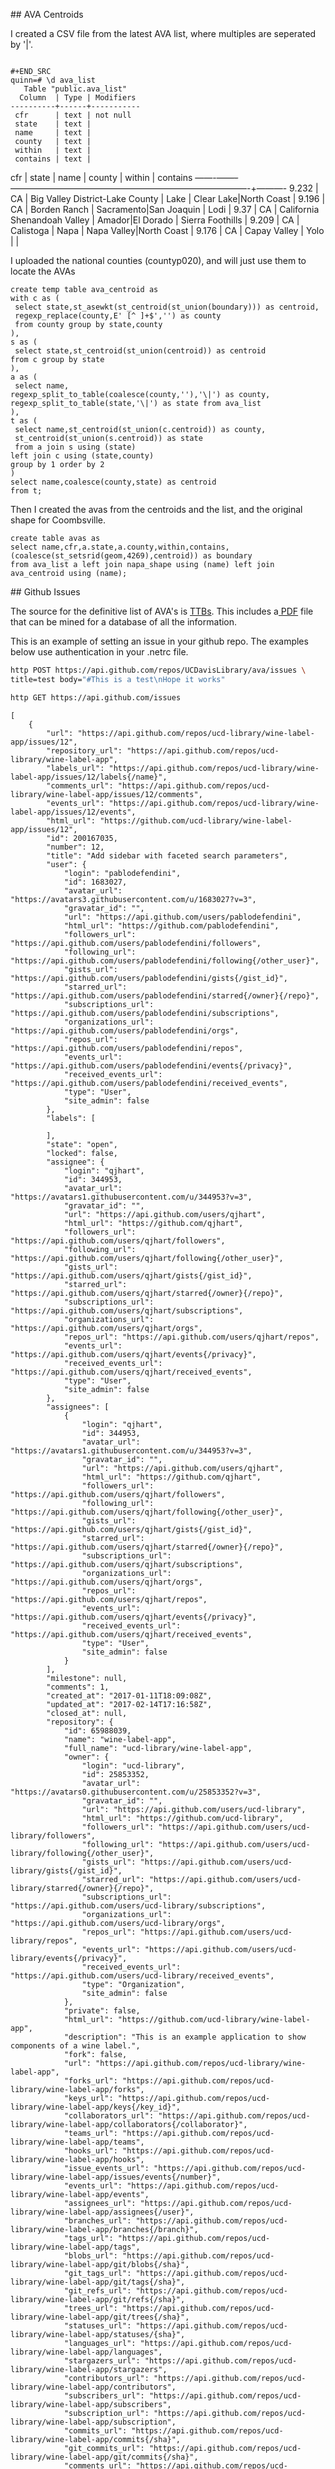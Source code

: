 # AVAs

## AVA Centroids

I created a CSV file from the latest AVA list, where multiples are seperated by
'|'.

#+BEGIN_EXAMPLE

#+END_SRC
quinn=# \d ava_list
   Table "public.ava_list"
  Column  | Type | Modifiers
----------+------+-----------
 cfr      | text | not null
 state    | text |
 name     | text |
 county   | text |
 within   | text |
 contains | text |
#+END_EXAMPLE

  cfr  | state |              name               |         county         |         within          | contains
-------+-------+---------------------------------+------------------------+-------------------------+----------
 9.232 | CA    | Big Valley District-Lake County | Lake                   | Clear Lake|North Coast  |
 9.196 | CA    | Borden Ranch                    | Sacramento|San Joaquin | Lodi                    |
 9.37  | CA    | California Shenandoah Valley    | Amador|El Dorado       | Sierra Foothills        |
 9.209 | CA    | Calistoga                       | Napa                   | Napa Valley|North Coast |
 9.176 | CA    | Capay Valley                    | Yolo                   |                         |


I uploaded the national counties (countyp020), and will just use them to locate the AVAs

#+BEGIN_EXAMPLE
create temp table ava_centroid as
with c as (
 select state,st_asewkt(st_centroid(st_union(boundary))) as centroid,
 regexp_replace(county,E' [^ ]+$','') as county
 from county group by state,county
),
s as (
 select state,st_centroid(st_union(centroid)) as centroid
from c group by state
),
a as (
 select name,
regexp_split_to_table(coalesce(county,''),'\|') as county,
regexp_split_to_table(state,'\|') as state from ava_list
),
t as (
 select name,st_centroid(st_union(c.centroid)) as county,
 st_centroid(st_union(s.centroid)) as state
 from a join s using (state)
left join c using (state,county)
group by 1 order by 2
)
select name,coalesce(county,state) as centroid
from t;
#+END_EXAMPLE

Then I created the avas from the centroids and the list, and the original shape
for Coombsville.

#+BEGIN_SRC postgres
create table avas as
select name,cfr,a.state,a.county,within,contains,
(coalesce(st_setsrid(geom,4269),centroid)) as boundary
from ava_list a left join napa_shape using (name) left join ava_centroid using (name);
#+END_SRC


## Github Issues

The source for the definitive list of AVA's is [[https://www.ttb.gov/wine/ava.shtml][TTBs]].  This includes a[[https://www.ttb.gov/appellation/us_by_ava.pdf][ PDF]] file
that can be mined for a database of all the information.

This is an example of setting an issue in your github repo.  The examples
below use authentication in your .netrc file.

#+BEGIN_SRC bash :results verbatim
http POST https://api.github.com/repos/UCDavisLibrary/ava/issues \
title=test body="#This is a test\nHope it works"
#+END_SRC


 #+BEGIN_SRC bash :results verbatim
http GET https://api.github.com/issues
 #+END_SRC

 #+RESULTS:
 #+begin_example
 [
	 {
		 "url": "https://api.github.com/repos/ucd-library/wine-label-app/issues/12",
		 "repository_url": "https://api.github.com/repos/ucd-library/wine-label-app",
		 "labels_url": "https://api.github.com/repos/ucd-library/wine-label-app/issues/12/labels{/name}",
		 "comments_url": "https://api.github.com/repos/ucd-library/wine-label-app/issues/12/comments",
		 "events_url": "https://api.github.com/repos/ucd-library/wine-label-app/issues/12/events",
		 "html_url": "https://github.com/ucd-library/wine-label-app/issues/12",
		 "id": 200167035,
		 "number": 12,
		 "title": "Add sidebar with faceted search parameters",
		 "user": {
			 "login": "pablodefendini",
			 "id": 1683027,
			 "avatar_url": "https://avatars3.githubusercontent.com/u/1683027?v=3",
			 "gravatar_id": "",
			 "url": "https://api.github.com/users/pablodefendini",
			 "html_url": "https://github.com/pablodefendini",
			 "followers_url": "https://api.github.com/users/pablodefendini/followers",
			 "following_url": "https://api.github.com/users/pablodefendini/following{/other_user}",
			 "gists_url": "https://api.github.com/users/pablodefendini/gists{/gist_id}",
			 "starred_url": "https://api.github.com/users/pablodefendini/starred{/owner}{/repo}",
			 "subscriptions_url": "https://api.github.com/users/pablodefendini/subscriptions",
			 "organizations_url": "https://api.github.com/users/pablodefendini/orgs",
			 "repos_url": "https://api.github.com/users/pablodefendini/repos",
			 "events_url": "https://api.github.com/users/pablodefendini/events{/privacy}",
			 "received_events_url": "https://api.github.com/users/pablodefendini/received_events",
			 "type": "User",
			 "site_admin": false
		 },
		 "labels": [

		 ],
		 "state": "open",
		 "locked": false,
		 "assignee": {
			 "login": "qjhart",
			 "id": 344953,
			 "avatar_url": "https://avatars1.githubusercontent.com/u/344953?v=3",
			 "gravatar_id": "",
			 "url": "https://api.github.com/users/qjhart",
			 "html_url": "https://github.com/qjhart",
			 "followers_url": "https://api.github.com/users/qjhart/followers",
			 "following_url": "https://api.github.com/users/qjhart/following{/other_user}",
			 "gists_url": "https://api.github.com/users/qjhart/gists{/gist_id}",
			 "starred_url": "https://api.github.com/users/qjhart/starred{/owner}{/repo}",
			 "subscriptions_url": "https://api.github.com/users/qjhart/subscriptions",
			 "organizations_url": "https://api.github.com/users/qjhart/orgs",
			 "repos_url": "https://api.github.com/users/qjhart/repos",
			 "events_url": "https://api.github.com/users/qjhart/events{/privacy}",
			 "received_events_url": "https://api.github.com/users/qjhart/received_events",
			 "type": "User",
			 "site_admin": false
		 },
		 "assignees": [
			 {
				 "login": "qjhart",
				 "id": 344953,
				 "avatar_url": "https://avatars1.githubusercontent.com/u/344953?v=3",
				 "gravatar_id": "",
				 "url": "https://api.github.com/users/qjhart",
				 "html_url": "https://github.com/qjhart",
				 "followers_url": "https://api.github.com/users/qjhart/followers",
				 "following_url": "https://api.github.com/users/qjhart/following{/other_user}",
				 "gists_url": "https://api.github.com/users/qjhart/gists{/gist_id}",
				 "starred_url": "https://api.github.com/users/qjhart/starred{/owner}{/repo}",
				 "subscriptions_url": "https://api.github.com/users/qjhart/subscriptions",
				 "organizations_url": "https://api.github.com/users/qjhart/orgs",
				 "repos_url": "https://api.github.com/users/qjhart/repos",
				 "events_url": "https://api.github.com/users/qjhart/events{/privacy}",
				 "received_events_url": "https://api.github.com/users/qjhart/received_events",
				 "type": "User",
				 "site_admin": false
			 }
		 ],
		 "milestone": null,
		 "comments": 1,
		 "created_at": "2017-01-11T18:09:08Z",
		 "updated_at": "2017-02-14T17:16:58Z",
		 "closed_at": null,
		 "repository": {
			 "id": 65988039,
			 "name": "wine-label-app",
			 "full_name": "ucd-library/wine-label-app",
			 "owner": {
				 "login": "ucd-library",
				 "id": 25853352,
				 "avatar_url": "https://avatars0.githubusercontent.com/u/25853352?v=3",
				 "gravatar_id": "",
				 "url": "https://api.github.com/users/ucd-library",
				 "html_url": "https://github.com/ucd-library",
				 "followers_url": "https://api.github.com/users/ucd-library/followers",
				 "following_url": "https://api.github.com/users/ucd-library/following{/other_user}",
				 "gists_url": "https://api.github.com/users/ucd-library/gists{/gist_id}",
				 "starred_url": "https://api.github.com/users/ucd-library/starred{/owner}{/repo}",
				 "subscriptions_url": "https://api.github.com/users/ucd-library/subscriptions",
				 "organizations_url": "https://api.github.com/users/ucd-library/orgs",
				 "repos_url": "https://api.github.com/users/ucd-library/repos",
				 "events_url": "https://api.github.com/users/ucd-library/events{/privacy}",
				 "received_events_url": "https://api.github.com/users/ucd-library/received_events",
				 "type": "Organization",
				 "site_admin": false
			 },
			 "private": false,
			 "html_url": "https://github.com/ucd-library/wine-label-app",
			 "description": "This is an example application to show components of a wine label.",
			 "fork": false,
			 "url": "https://api.github.com/repos/ucd-library/wine-label-app",
			 "forks_url": "https://api.github.com/repos/ucd-library/wine-label-app/forks",
			 "keys_url": "https://api.github.com/repos/ucd-library/wine-label-app/keys{/key_id}",
			 "collaborators_url": "https://api.github.com/repos/ucd-library/wine-label-app/collaborators{/collaborator}",
			 "teams_url": "https://api.github.com/repos/ucd-library/wine-label-app/teams",
			 "hooks_url": "https://api.github.com/repos/ucd-library/wine-label-app/hooks",
			 "issue_events_url": "https://api.github.com/repos/ucd-library/wine-label-app/issues/events{/number}",
			 "events_url": "https://api.github.com/repos/ucd-library/wine-label-app/events",
			 "assignees_url": "https://api.github.com/repos/ucd-library/wine-label-app/assignees{/user}",
			 "branches_url": "https://api.github.com/repos/ucd-library/wine-label-app/branches{/branch}",
			 "tags_url": "https://api.github.com/repos/ucd-library/wine-label-app/tags",
			 "blobs_url": "https://api.github.com/repos/ucd-library/wine-label-app/git/blobs{/sha}",
			 "git_tags_url": "https://api.github.com/repos/ucd-library/wine-label-app/git/tags{/sha}",
			 "git_refs_url": "https://api.github.com/repos/ucd-library/wine-label-app/git/refs{/sha}",
			 "trees_url": "https://api.github.com/repos/ucd-library/wine-label-app/git/trees{/sha}",
			 "statuses_url": "https://api.github.com/repos/ucd-library/wine-label-app/statuses/{sha}",
			 "languages_url": "https://api.github.com/repos/ucd-library/wine-label-app/languages",
			 "stargazers_url": "https://api.github.com/repos/ucd-library/wine-label-app/stargazers",
			 "contributors_url": "https://api.github.com/repos/ucd-library/wine-label-app/contributors",
			 "subscribers_url": "https://api.github.com/repos/ucd-library/wine-label-app/subscribers",
			 "subscription_url": "https://api.github.com/repos/ucd-library/wine-label-app/subscription",
			 "commits_url": "https://api.github.com/repos/ucd-library/wine-label-app/commits{/sha}",
			 "git_commits_url": "https://api.github.com/repos/ucd-library/wine-label-app/git/commits{/sha}",
			 "comments_url": "https://api.github.com/repos/ucd-library/wine-label-app/comments{/number}",
			 "issue_comment_url": "https://api.github.com/repos/ucd-library/wine-label-app/issues/comments{/number}",
			 "contents_url": "https://api.github.com/repos/ucd-library/wine-label-app/contents/{+path}",
			 "compare_url": "https://api.github.com/repos/ucd-library/wine-label-app/compare/{base}...{head}",
			 "merges_url": "https://api.github.com/repos/ucd-library/wine-label-app/merges",
			 "archive_url": "https://api.github.com/repos/ucd-library/wine-label-app/{archive_format}{/ref}",
			 "downloads_url": "https://api.github.com/repos/ucd-library/wine-label-app/downloads",
			 "issues_url": "https://api.github.com/repos/ucd-library/wine-label-app/issues{/number}",
			 "pulls_url": "https://api.github.com/repos/ucd-library/wine-label-app/pulls{/number}",
			 "milestones_url": "https://api.github.com/repos/ucd-library/wine-label-app/milestones{/number}",
			 "notifications_url": "https://api.github.com/repos/ucd-library/wine-label-app/notifications{?since,all,participating}",
			 "labels_url": "https://api.github.com/repos/ucd-library/wine-label-app/labels{/name}",
			 "releases_url": "https://api.github.com/repos/ucd-library/wine-label-app/releases{/id}",
			 "deployments_url": "https://api.github.com/repos/ucd-library/wine-label-app/deployments",
			 "created_at": "2016-08-18T10:22:46Z",
			 "updated_at": "2017-02-23T01:02:31Z",
			 "pushed_at": "2017-02-22T02:59:58Z",
			 "git_url": "git://github.com/ucd-library/wine-label-app.git",
			 "ssh_url": "git@github.com:ucd-library/wine-label-app.git",
			 "clone_url": "https://github.com/ucd-library/wine-label-app.git",
			 "svn_url": "https://github.com/ucd-library/wine-label-app",
			 "homepage": null,
			 "size": 11844,
			 "stargazers_count": 0,
			 "watchers_count": 0,
			 "language": "HTML",
			 "has_issues": true,
			 "has_downloads": true,
			 "has_wiki": true,
			 "has_pages": true,
			 "forks_count": 0,
			 "mirror_url": null,
			 "open_issues_count": 5,
			 "forks": 0,
			 "open_issues": 5,
			 "watchers": 0,
			 "default_branch": "master"
		 },
		 "body": "Add the appropriate fields for the faceted search parameters detailed in the  [price browser prototype](https://invis.io/T89R5Y4CV#/211430469_Inital):\r\n- [ ] Region Picker\r\n- [ ] Type picker\r\n- [ ] Vintage slider\r\n- [ ] Year sold slider\r\n- [ ] Size picker"
	 },
	 {
		 "url": "https://api.github.com/repos/UCDavisLibrary/wine-price-api/issues/3",
		 "repository_url": "https://api.github.com/repos/UCDavisLibrary/wine-price-api",
		 "labels_url": "https://api.github.com/repos/UCDavisLibrary/wine-price-api/issues/3/labels{/name}",
		 "comments_url": "https://api.github.com/repos/UCDavisLibrary/wine-price-api/issues/3/comments",
		 "events_url": "https://api.github.com/repos/UCDavisLibrary/wine-price-api/issues/3/events",
		 "html_url": "https://github.com/UCDavisLibrary/wine-price-api/issues/3",
		 "id": 196477457,
		 "number": 3,
		 "title": "Develop a crowd-source workflow",
		 "user": {
			 "login": "qjhart",
			 "id": 344953,
			 "avatar_url": "https://avatars1.githubusercontent.com/u/344953?v=3",
			 "gravatar_id": "",
			 "url": "https://api.github.com/users/qjhart",
			 "html_url": "https://github.com/qjhart",
			 "followers_url": "https://api.github.com/users/qjhart/followers",
			 "following_url": "https://api.github.com/users/qjhart/following{/other_user}",
			 "gists_url": "https://api.github.com/users/qjhart/gists{/gist_id}",
			 "starred_url": "https://api.github.com/users/qjhart/starred{/owner}{/repo}",
			 "subscriptions_url": "https://api.github.com/users/qjhart/subscriptions",
			 "organizations_url": "https://api.github.com/users/qjhart/orgs",
			 "repos_url": "https://api.github.com/users/qjhart/repos",
			 "events_url": "https://api.github.com/users/qjhart/events{/privacy}",
			 "received_events_url": "https://api.github.com/users/qjhart/received_events",
			 "type": "User",
			 "site_admin": false
		 },
		 "labels": [

		 ],
		 "state": "open",
		 "locked": false,
		 "assignee": {
			 "login": "qjhart",
			 "id": 344953,
			 "avatar_url": "https://avatars1.githubusercontent.com/u/344953?v=3",
			 "gravatar_id": "",
			 "url": "https://api.github.com/users/qjhart",
			 "html_url": "https://github.com/qjhart",
			 "followers_url": "https://api.github.com/users/qjhart/followers",
			 "following_url": "https://api.github.com/users/qjhart/following{/other_user}",
			 "gists_url": "https://api.github.com/users/qjhart/gists{/gist_id}",
			 "starred_url": "https://api.github.com/users/qjhart/starred{/owner}{/repo}",
			 "subscriptions_url": "https://api.github.com/users/qjhart/subscriptions",
			 "organizations_url": "https://api.github.com/users/qjhart/orgs",
			 "repos_url": "https://api.github.com/users/qjhart/repos",
			 "events_url": "https://api.github.com/users/qjhart/events{/privacy}",
			 "received_events_url": "https://api.github.com/users/qjhart/received_events",
			 "type": "User",
			 "site_admin": false
		 },
		 "assignees": [
			 {
				 "login": "qjhart",
				 "id": 344953,
				 "avatar_url": "https://avatars1.githubusercontent.com/u/344953?v=3",
				 "gravatar_id": "",
				 "url": "https://api.github.com/users/qjhart",
				 "html_url": "https://github.com/qjhart",
				 "followers_url": "https://api.github.com/users/qjhart/followers",
				 "following_url": "https://api.github.com/users/qjhart/following{/other_user}",
				 "gists_url": "https://api.github.com/users/qjhart/gists{/gist_id}",
				 "starred_url": "https://api.github.com/users/qjhart/starred{/owner}{/repo}",
				 "subscriptions_url": "https://api.github.com/users/qjhart/subscriptions",
				 "organizations_url": "https://api.github.com/users/qjhart/orgs",
				 "repos_url": "https://api.github.com/users/qjhart/repos",
				 "events_url": "https://api.github.com/users/qjhart/events{/privacy}",
				 "received_events_url": "https://api.github.com/users/qjhart/received_events",
				 "type": "User",
				 "site_admin": false
			 }
		 ],
		 "milestone": null,
		 "comments": 0,
		 "created_at": "2016-12-19T17:43:38Z",
		 "updated_at": "2016-12-19T20:14:32Z",
		 "closed_at": null,
		 "repository": {
			 "id": 76695011,
			 "name": "wine-price-api",
			 "full_name": "UCDavisLibrary/wine-price-api",
			 "owner": {
				 "login": "UCDavisLibrary",
				 "id": 16706829,
				 "avatar_url": "https://avatars0.githubusercontent.com/u/16706829?v=3",
				 "gravatar_id": "",
				 "url": "https://api.github.com/users/UCDavisLibrary",
				 "html_url": "https://github.com/UCDavisLibrary",
				 "followers_url": "https://api.github.com/users/UCDavisLibrary/followers",
				 "following_url": "https://api.github.com/users/UCDavisLibrary/following{/other_user}",
				 "gists_url": "https://api.github.com/users/UCDavisLibrary/gists{/gist_id}",
				 "starred_url": "https://api.github.com/users/UCDavisLibrary/starred{/owner}{/repo}",
				 "subscriptions_url": "https://api.github.com/users/UCDavisLibrary/subscriptions",
				 "organizations_url": "https://api.github.com/users/UCDavisLibrary/orgs",
				 "repos_url": "https://api.github.com/users/UCDavisLibrary/repos",
				 "events_url": "https://api.github.com/users/UCDavisLibrary/events{/privacy}",
				 "received_events_url": "https://api.github.com/users/UCDavisLibrary/received_events",
				 "type": "Organization",
				 "site_admin": false
			 },
			 "private": false,
			 "html_url": "https://github.com/UCDavisLibrary/wine-price-api",
			 "description": "First pass at a wine price data api",
			 "fork": false,
			 "url": "https://api.github.com/repos/UCDavisLibrary/wine-price-api",
			 "forks_url": "https://api.github.com/repos/UCDavisLibrary/wine-price-api/forks",
			 "keys_url": "https://api.github.com/repos/UCDavisLibrary/wine-price-api/keys{/key_id}",
			 "collaborators_url": "https://api.github.com/repos/UCDavisLibrary/wine-price-api/collaborators{/collaborator}",
			 "teams_url": "https://api.github.com/repos/UCDavisLibrary/wine-price-api/teams",
			 "hooks_url": "https://api.github.com/repos/UCDavisLibrary/wine-price-api/hooks",
			 "issue_events_url": "https://api.github.com/repos/UCDavisLibrary/wine-price-api/issues/events{/number}",
			 "events_url": "https://api.github.com/repos/UCDavisLibrary/wine-price-api/events",
			 "assignees_url": "https://api.github.com/repos/UCDavisLibrary/wine-price-api/assignees{/user}",
			 "branches_url": "https://api.github.com/repos/UCDavisLibrary/wine-price-api/branches{/branch}",
			 "tags_url": "https://api.github.com/repos/UCDavisLibrary/wine-price-api/tags",
			 "blobs_url": "https://api.github.com/repos/UCDavisLibrary/wine-price-api/git/blobs{/sha}",
			 "git_tags_url": "https://api.github.com/repos/UCDavisLibrary/wine-price-api/git/tags{/sha}",
			 "git_refs_url": "https://api.github.com/repos/UCDavisLibrary/wine-price-api/git/refs{/sha}",
			 "trees_url": "https://api.github.com/repos/UCDavisLibrary/wine-price-api/git/trees{/sha}",
			 "statuses_url": "https://api.github.com/repos/UCDavisLibrary/wine-price-api/statuses/{sha}",
			 "languages_url": "https://api.github.com/repos/UCDavisLibrary/wine-price-api/languages",
			 "stargazers_url": "https://api.github.com/repos/UCDavisLibrary/wine-price-api/stargazers",
			 "contributors_url": "https://api.github.com/repos/UCDavisLibrary/wine-price-api/contributors",
			 "subscribers_url": "https://api.github.com/repos/UCDavisLibrary/wine-price-api/subscribers",
			 "subscription_url": "https://api.github.com/repos/UCDavisLibrary/wine-price-api/subscription",
			 "commits_url": "https://api.github.com/repos/UCDavisLibrary/wine-price-api/commits{/sha}",
			 "git_commits_url": "https://api.github.com/repos/UCDavisLibrary/wine-price-api/git/commits{/sha}",
			 "comments_url": "https://api.github.com/repos/UCDavisLibrary/wine-price-api/comments{/number}",
			 "issue_comment_url": "https://api.github.com/repos/UCDavisLibrary/wine-price-api/issues/comments{/number}",
			 "contents_url": "https://api.github.com/repos/UCDavisLibrary/wine-price-api/contents/{+path}",
			 "compare_url": "https://api.github.com/repos/UCDavisLibrary/wine-price-api/compare/{base}...{head}",
			 "merges_url": "https://api.github.com/repos/UCDavisLibrary/wine-price-api/merges",
			 "archive_url": "https://api.github.com/repos/UCDavisLibrary/wine-price-api/{archive_format}{/ref}",
			 "downloads_url": "https://api.github.com/repos/UCDavisLibrary/wine-price-api/downloads",
			 "issues_url": "https://api.github.com/repos/UCDavisLibrary/wine-price-api/issues{/number}",
			 "pulls_url": "https://api.github.com/repos/UCDavisLibrary/wine-price-api/pulls{/number}",
			 "milestones_url": "https://api.github.com/repos/UCDavisLibrary/wine-price-api/milestones{/number}",
			 "notifications_url": "https://api.github.com/repos/UCDavisLibrary/wine-price-api/notifications{?since,all,participating}",
			 "labels_url": "https://api.github.com/repos/UCDavisLibrary/wine-price-api/labels{/name}",
			 "releases_url": "https://api.github.com/repos/UCDavisLibrary/wine-price-api/releases{/id}",
			 "deployments_url": "https://api.github.com/repos/UCDavisLibrary/wine-price-api/deployments",
			 "created_at": "2016-12-17T00:32:34Z",
			 "updated_at": "2017-02-28T18:31:01Z",
			 "pushed_at": "2017-03-17T17:56:54Z",
			 "git_url": "git://github.com/UCDavisLibrary/wine-price-api.git",
			 "ssh_url": "git@github.com:UCDavisLibrary/wine-price-api.git",
			 "clone_url": "https://github.com/UCDavisLibrary/wine-price-api.git",
			 "svn_url": "https://github.com/UCDavisLibrary/wine-price-api",
			 "homepage": null,
			 "size": 41514,
			 "stargazers_count": 0,
			 "watchers_count": 0,
			 "language": "JavaScript",
			 "has_issues": true,
			 "has_downloads": true,
			 "has_wiki": true,
			 "has_pages": false,
			 "forks_count": 0,
			 "mirror_url": null,
			 "open_issues_count": 6,
			 "forks": 0,
			 "open_issues": 6,
			 "watchers": 0,
			 "default_branch": "master"
		 },
		 "body": "Implement a crowd sourced workflow is a simple method, that eliminates as much as possible, multiple items being marked up, that allows curation to happen to the most important items, and to allow curated items to leave the system \r\n\r\n# Typical Workflow\r\n\r\nThe typical workflow is that a user will choose to add wine prices.  They will be given a page with potential wine prices located.  They will click on the image, and add in a single wine price entry.  They will add as many as they like.  If they feel like they've completed the pages, they can say that page is completed.  They can move to new pages, but not to pages that are verified as complete, or pages they've identified as complete.\r\n\r\nDuring their editing, they will also see other price items on the page.  These items will either be verified as good, or be still awaiting verification.  If the user was not the one that created the item, they will can verify items as good or not.  If they are not good, the user has the opportunity to edit the existing entry.\r\n\r\nIf a page is marked as completed, they have the opportunity to verify the page is complete as well.\r\n\r\n## Wine Price Items\r\n\r\nA page will have multiple wine prices items.  User's can add and verify wine prices.\r\n\r\n### Add\r\n\r\nUsers will click on a single  location within an image source.  From this location, they will be able to add in all the information for that single wine price in a simple table.  The wine price information matches the information found in #2.  \r\n\r\n### Delete\r\n\r\nUsers will only be able to delete a wine price if they created it, and it hasn't been accepted by another user.  Administrative users can delete any wine-price-item. \r\n\r\n### Verify\r\n\r\nIf an item has been added by a different user, this user may verify that the mark is correct, or incorrect.  If the mark is incorrect, the user can update the entry for that particular item.  \r\n\r\n## Page Actions\r\n\r\nEach source  will be divided into a number of pages.  These correspond to individual images, and not necessarily physical pages, but usually.  User's can identify pages as being complete, and they can verify pages as being complete or not.\r\n\r\n### Mark as Complete\r\n\r\nAny user can mark a page as completed.  Once a page is marked as completed, it is no longer shown to that user.  Other users will see that page until it has been verified as completed.  \r\n\r\n### Verify as (Un) Complete\r\n\r\nAny (authenticated) user can comment on a page's completion status, as long as they didn't identify the page as completed originally.  \r\n\r\nIF ((two) other users verify the page as complete, it will be marked as complete, and not shown to anyone but administrators\r\n\r\nAn Admin can mark any page as (un)completed and it will immediately assume that role.\r\n\r\n# Authentication\r\n\r\nIn the above scenarios we have identified \"users\", however, the application does not require that users are logged in to participate.  We have the following types of users:\r\n\r\n* Unauthenticated users - When a user first access the site, they will be assigned a persistent access token. This token will be used track the additions, and verification steps that they used, and allow for above authorizations; (like deleting existing entries, etc.)\r\n\r\n* Users will also have the opportunity to log into the application.  When they do their user id will be associated with the\r\n\r\n* Logged in users will be able to also get elevated rights.  Originally, we will only have administrative rights, but this may be modified to allow users to build elevated rights based on trust they've gained from previous interactions.\r\n\r\n\r\n\r\n\r\n"
	 },
	 {
		 "url": "https://api.github.com/repos/CSTARS/cimis-mobile/issues/12",
		 "repository_url": "https://api.github.com/repos/CSTARS/cimis-mobile",
		 "labels_url": "https://api.github.com/repos/CSTARS/cimis-mobile/issues/12/labels{/name}",
		 "comments_url": "https://api.github.com/repos/CSTARS/cimis-mobile/issues/12/comments",
		 "events_url": "https://api.github.com/repos/CSTARS/cimis-mobile/issues/12/events",
		 "html_url": "https://github.com/CSTARS/cimis-mobile/issues/12",
		 "id": 194729752,
		 "number": 12,
		 "title": "Add station data to Ring Buffer",
		 "user": {
			 "login": "jrmerz",
			 "id": 1852393,
			 "avatar_url": "https://avatars3.githubusercontent.com/u/1852393?v=3",
			 "gravatar_id": "",
			 "url": "https://api.github.com/users/jrmerz",
			 "html_url": "https://github.com/jrmerz",
			 "followers_url": "https://api.github.com/users/jrmerz/followers",
			 "following_url": "https://api.github.com/users/jrmerz/following{/other_user}",
			 "gists_url": "https://api.github.com/users/jrmerz/gists{/gist_id}",
			 "starred_url": "https://api.github.com/users/jrmerz/starred{/owner}{/repo}",
			 "subscriptions_url": "https://api.github.com/users/jrmerz/subscriptions",
			 "organizations_url": "https://api.github.com/users/jrmerz/orgs",
			 "repos_url": "https://api.github.com/users/jrmerz/repos",
			 "events_url": "https://api.github.com/users/jrmerz/events{/privacy}",
			 "received_events_url": "https://api.github.com/users/jrmerz/received_events",
			 "type": "User",
			 "site_admin": false
		 },
		 "labels": [
			 {
				 "id": 121357334,
				 "url": "https://api.github.com/repos/CSTARS/cimis-mobile/labels/enhancement",
				 "name": "enhancement",
				 "color": "84b6eb",
				 "default": true
			 }
		 ],
		 "state": "open",
		 "locked": false,
		 "assignee": {
			 "login": "qjhart",
			 "id": 344953,
			 "avatar_url": "https://avatars1.githubusercontent.com/u/344953?v=3",
			 "gravatar_id": "",
			 "url": "https://api.github.com/users/qjhart",
			 "html_url": "https://github.com/qjhart",
			 "followers_url": "https://api.github.com/users/qjhart/followers",
			 "following_url": "https://api.github.com/users/qjhart/following{/other_user}",
			 "gists_url": "https://api.github.com/users/qjhart/gists{/gist_id}",
			 "starred_url": "https://api.github.com/users/qjhart/starred{/owner}{/repo}",
			 "subscriptions_url": "https://api.github.com/users/qjhart/subscriptions",
			 "organizations_url": "https://api.github.com/users/qjhart/orgs",
			 "repos_url": "https://api.github.com/users/qjhart/repos",
			 "events_url": "https://api.github.com/users/qjhart/events{/privacy}",
			 "received_events_url": "https://api.github.com/users/qjhart/received_events",
			 "type": "User",
			 "site_admin": false
		 },
		 "assignees": [
			 {
				 "login": "qjhart",
				 "id": 344953,
				 "avatar_url": "https://avatars1.githubusercontent.com/u/344953?v=3",
				 "gravatar_id": "",
				 "url": "https://api.github.com/users/qjhart",
				 "html_url": "https://github.com/qjhart",
				 "followers_url": "https://api.github.com/users/qjhart/followers",
				 "following_url": "https://api.github.com/users/qjhart/following{/other_user}",
				 "gists_url": "https://api.github.com/users/qjhart/gists{/gist_id}",
				 "starred_url": "https://api.github.com/users/qjhart/starred{/owner}{/repo}",
				 "subscriptions_url": "https://api.github.com/users/qjhart/subscriptions",
				 "organizations_url": "https://api.github.com/users/qjhart/orgs",
				 "repos_url": "https://api.github.com/users/qjhart/repos",
				 "events_url": "https://api.github.com/users/qjhart/events{/privacy}",
				 "received_events_url": "https://api.github.com/users/qjhart/received_events",
				 "type": "User",
				 "site_admin": false
			 },
			 {
				 "login": "jrmerz",
				 "id": 1852393,
				 "avatar_url": "https://avatars3.githubusercontent.com/u/1852393?v=3",
				 "gravatar_id": "",
				 "url": "https://api.github.com/users/jrmerz",
				 "html_url": "https://github.com/jrmerz",
				 "followers_url": "https://api.github.com/users/jrmerz/followers",
				 "following_url": "https://api.github.com/users/jrmerz/following{/other_user}",
				 "gists_url": "https://api.github.com/users/jrmerz/gists{/gist_id}",
				 "starred_url": "https://api.github.com/users/jrmerz/starred{/owner}{/repo}",
				 "subscriptions_url": "https://api.github.com/users/jrmerz/subscriptions",
				 "organizations_url": "https://api.github.com/users/jrmerz/orgs",
				 "repos_url": "https://api.github.com/users/jrmerz/repos",
				 "events_url": "https://api.github.com/users/jrmerz/events{/privacy}",
				 "received_events_url": "https://api.github.com/users/jrmerz/received_events",
				 "type": "User",
				 "site_admin": false
			 }
		 ],
		 "milestone": null,
		 "comments": 1,
		 "created_at": "2016-12-10T00:31:33Z",
		 "updated_at": "2017-01-20T22:01:24Z",
		 "closed_at": null,
		 "repository": {
			 "id": 22883362,
			 "name": "cimis-mobile",
			 "full_name": "CSTARS/cimis-mobile",
			 "owner": {
				 "login": "CSTARS",
				 "id": 3672045,
				 "avatar_url": "https://avatars0.githubusercontent.com/u/3672045?v=3",
				 "gravatar_id": "",
				 "url": "https://api.github.com/users/CSTARS",
				 "html_url": "https://github.com/CSTARS",
				 "followers_url": "https://api.github.com/users/CSTARS/followers",
				 "following_url": "https://api.github.com/users/CSTARS/following{/other_user}",
				 "gists_url": "https://api.github.com/users/CSTARS/gists{/gist_id}",
				 "starred_url": "https://api.github.com/users/CSTARS/starred{/owner}{/repo}",
				 "subscriptions_url": "https://api.github.com/users/CSTARS/subscriptions",
				 "organizations_url": "https://api.github.com/users/CSTARS/orgs",
				 "repos_url": "https://api.github.com/users/CSTARS/repos",
				 "events_url": "https://api.github.com/users/CSTARS/events{/privacy}",
				 "received_events_url": "https://api.github.com/users/CSTARS/received_events",
				 "type": "Organization",
				 "site_admin": false
			 },
			 "private": false,
			 "html_url": "https://github.com/CSTARS/cimis-mobile",
			 "description": "DWR Sample Mobile App",
			 "fork": false,
			 "url": "https://api.github.com/repos/CSTARS/cimis-mobile",
			 "forks_url": "https://api.github.com/repos/CSTARS/cimis-mobile/forks",
			 "keys_url": "https://api.github.com/repos/CSTARS/cimis-mobile/keys{/key_id}",
			 "collaborators_url": "https://api.github.com/repos/CSTARS/cimis-mobile/collaborators{/collaborator}",
			 "teams_url": "https://api.github.com/repos/CSTARS/cimis-mobile/teams",
			 "hooks_url": "https://api.github.com/repos/CSTARS/cimis-mobile/hooks",
			 "issue_events_url": "https://api.github.com/repos/CSTARS/cimis-mobile/issues/events{/number}",
			 "events_url": "https://api.github.com/repos/CSTARS/cimis-mobile/events",
			 "assignees_url": "https://api.github.com/repos/CSTARS/cimis-mobile/assignees{/user}",
			 "branches_url": "https://api.github.com/repos/CSTARS/cimis-mobile/branches{/branch}",
			 "tags_url": "https://api.github.com/repos/CSTARS/cimis-mobile/tags",
			 "blobs_url": "https://api.github.com/repos/CSTARS/cimis-mobile/git/blobs{/sha}",
			 "git_tags_url": "https://api.github.com/repos/CSTARS/cimis-mobile/git/tags{/sha}",
			 "git_refs_url": "https://api.github.com/repos/CSTARS/cimis-mobile/git/refs{/sha}",
			 "trees_url": "https://api.github.com/repos/CSTARS/cimis-mobile/git/trees{/sha}",
			 "statuses_url": "https://api.github.com/repos/CSTARS/cimis-mobile/statuses/{sha}",
			 "languages_url": "https://api.github.com/repos/CSTARS/cimis-mobile/languages",
			 "stargazers_url": "https://api.github.com/repos/CSTARS/cimis-mobile/stargazers",
			 "contributors_url": "https://api.github.com/repos/CSTARS/cimis-mobile/contributors",
			 "subscribers_url": "https://api.github.com/repos/CSTARS/cimis-mobile/subscribers",
			 "subscription_url": "https://api.github.com/repos/CSTARS/cimis-mobile/subscription",
			 "commits_url": "https://api.github.com/repos/CSTARS/cimis-mobile/commits{/sha}",
			 "git_commits_url": "https://api.github.com/repos/CSTARS/cimis-mobile/git/commits{/sha}",
			 "comments_url": "https://api.github.com/repos/CSTARS/cimis-mobile/comments{/number}",
			 "issue_comment_url": "https://api.github.com/repos/CSTARS/cimis-mobile/issues/comments{/number}",
			 "contents_url": "https://api.github.com/repos/CSTARS/cimis-mobile/contents/{+path}",
			 "compare_url": "https://api.github.com/repos/CSTARS/cimis-mobile/compare/{base}...{head}",
			 "merges_url": "https://api.github.com/repos/CSTARS/cimis-mobile/merges",
			 "archive_url": "https://api.github.com/repos/CSTARS/cimis-mobile/{archive_format}{/ref}",
			 "downloads_url": "https://api.github.com/repos/CSTARS/cimis-mobile/downloads",
			 "issues_url": "https://api.github.com/repos/CSTARS/cimis-mobile/issues{/number}",
			 "pulls_url": "https://api.github.com/repos/CSTARS/cimis-mobile/pulls{/number}",
			 "milestones_url": "https://api.github.com/repos/CSTARS/cimis-mobile/milestones{/number}",
			 "notifications_url": "https://api.github.com/repos/CSTARS/cimis-mobile/notifications{?since,all,participating}",
			 "labels_url": "https://api.github.com/repos/CSTARS/cimis-mobile/labels{/name}",
			 "releases_url": "https://api.github.com/repos/CSTARS/cimis-mobile/releases{/id}",
			 "deployments_url": "https://api.github.com/repos/CSTARS/cimis-mobile/deployments",
			 "created_at": "2014-08-12T15:54:51Z",
			 "updated_at": "2016-11-07T21:26:02Z",
			 "pushed_at": "2017-02-09T23:23:46Z",
			 "git_url": "git://github.com/CSTARS/cimis-mobile.git",
			 "ssh_url": "git@github.com:CSTARS/cimis-mobile.git",
			 "clone_url": "https://github.com/CSTARS/cimis-mobile.git",
			 "svn_url": "https://github.com/CSTARS/cimis-mobile",
			 "homepage": null,
			 "size": 9992,
			 "stargazers_count": 0,
			 "watchers_count": 0,
			 "language": "JavaScript",
			 "has_issues": true,
			 "has_downloads": true,
			 "has_wiki": true,
			 "has_pages": false,
			 "forks_count": 0,
			 "mirror_url": null,
			 "open_issues_count": 5,
			 "forks": 0,
			 "open_issues": 5,
			 "watchers": 0,
			 "default_branch": "master"
		 },
		 "body": "The CIMIS data has been updated to include more information in the station.csv data.  In particular, for example; http://cimis.casil.ucdavis.edu/cimis/2016/12/07/station.csv includes all data required by the ring buffer.   The cron job for the ring buffer needs to download the csv files, and add a new set of values.  Let's say ST006 for Davis (st_number 6)  The data them selves have the GIS location if we  don't want to store seperately.  but we can do that too.\r\n"
	 },
	 {
		 "url": "https://api.github.com/repos/ssj-delta-cu/EarthEngine/issues/1",
		 "repository_url": "https://api.github.com/repos/ssj-delta-cu/EarthEngine",
		 "labels_url": "https://api.github.com/repos/ssj-delta-cu/EarthEngine/issues/1/labels{/name}",
		 "comments_url": "https://api.github.com/repos/ssj-delta-cu/EarthEngine/issues/1/comments",
		 "events_url": "https://api.github.com/repos/ssj-delta-cu/EarthEngine/issues/1/events",
		 "html_url": "https://github.com/ssj-delta-cu/EarthEngine/issues/1",
		 "id": 181531169,
		 "number": 1,
		 "title": "Transfer of assets to shared EarthEngine account",
		 "user": {
			 "login": "andybell",
			 "id": 7776675,
			 "avatar_url": "https://avatars2.githubusercontent.com/u/7776675?v=3",
			 "gravatar_id": "",
			 "url": "https://api.github.com/users/andybell",
			 "html_url": "https://github.com/andybell",
			 "followers_url": "https://api.github.com/users/andybell/followers",
			 "following_url": "https://api.github.com/users/andybell/following{/other_user}",
			 "gists_url": "https://api.github.com/users/andybell/gists{/gist_id}",
			 "starred_url": "https://api.github.com/users/andybell/starred{/owner}{/repo}",
			 "subscriptions_url": "https://api.github.com/users/andybell/subscriptions",
			 "organizations_url": "https://api.github.com/users/andybell/orgs",
			 "repos_url": "https://api.github.com/users/andybell/repos",
			 "events_url": "https://api.github.com/users/andybell/events{/privacy}",
			 "received_events_url": "https://api.github.com/users/andybell/received_events",
			 "type": "User",
			 "site_admin": false
		 },
		 "labels": [
			 {
				 "id": 456517791,
				 "url": "https://api.github.com/repos/ssj-delta-cu/EarthEngine/labels/enhancement",
				 "name": "enhancement",
				 "color": "84b6eb",
				 "default": true
			 }
		 ],
		 "state": "open",
		 "locked": false,
		 "assignee": {
			 "login": "qjhart",
			 "id": 344953,
			 "avatar_url": "https://avatars1.githubusercontent.com/u/344953?v=3",
			 "gravatar_id": "",
			 "url": "https://api.github.com/users/qjhart",
			 "html_url": "https://github.com/qjhart",
			 "followers_url": "https://api.github.com/users/qjhart/followers",
			 "following_url": "https://api.github.com/users/qjhart/following{/other_user}",
			 "gists_url": "https://api.github.com/users/qjhart/gists{/gist_id}",
			 "starred_url": "https://api.github.com/users/qjhart/starred{/owner}{/repo}",
			 "subscriptions_url": "https://api.github.com/users/qjhart/subscriptions",
			 "organizations_url": "https://api.github.com/users/qjhart/orgs",
			 "repos_url": "https://api.github.com/users/qjhart/repos",
			 "events_url": "https://api.github.com/users/qjhart/events{/privacy}",
			 "received_events_url": "https://api.github.com/users/qjhart/received_events",
			 "type": "User",
			 "site_admin": false
		 },
		 "assignees": [
			 {
				 "login": "qjhart",
				 "id": 344953,
				 "avatar_url": "https://avatars1.githubusercontent.com/u/344953?v=3",
				 "gravatar_id": "",
				 "url": "https://api.github.com/users/qjhart",
				 "html_url": "https://github.com/qjhart",
				 "followers_url": "https://api.github.com/users/qjhart/followers",
				 "following_url": "https://api.github.com/users/qjhart/following{/other_user}",
				 "gists_url": "https://api.github.com/users/qjhart/gists{/gist_id}",
				 "starred_url": "https://api.github.com/users/qjhart/starred{/owner}{/repo}",
				 "subscriptions_url": "https://api.github.com/users/qjhart/subscriptions",
				 "organizations_url": "https://api.github.com/users/qjhart/orgs",
				 "repos_url": "https://api.github.com/users/qjhart/repos",
				 "events_url": "https://api.github.com/users/qjhart/events{/privacy}",
				 "received_events_url": "https://api.github.com/users/qjhart/received_events",
				 "type": "User",
				 "site_admin": false
			 }
		 ],
		 "milestone": null,
		 "comments": 7,
		 "created_at": "2016-10-06T21:31:30Z",
		 "updated_at": "2016-10-24T20:28:55Z",
		 "closed_at": null,
		 "repository": {
			 "id": 70194441,
			 "name": "EarthEngine",
			 "full_name": "ssj-delta-cu/EarthEngine",
			 "owner": {
				 "login": "ssj-delta-cu",
				 "id": 14620596,
				 "avatar_url": "https://avatars0.githubusercontent.com/u/14620596?v=3",
				 "gravatar_id": "",
				 "url": "https://api.github.com/users/ssj-delta-cu",
				 "html_url": "https://github.com/ssj-delta-cu",
				 "followers_url": "https://api.github.com/users/ssj-delta-cu/followers",
				 "following_url": "https://api.github.com/users/ssj-delta-cu/following{/other_user}",
				 "gists_url": "https://api.github.com/users/ssj-delta-cu/gists{/gist_id}",
				 "starred_url": "https://api.github.com/users/ssj-delta-cu/starred{/owner}{/repo}",
				 "subscriptions_url": "https://api.github.com/users/ssj-delta-cu/subscriptions",
				 "organizations_url": "https://api.github.com/users/ssj-delta-cu/orgs",
				 "repos_url": "https://api.github.com/users/ssj-delta-cu/repos",
				 "events_url": "https://api.github.com/users/ssj-delta-cu/events{/privacy}",
				 "received_events_url": "https://api.github.com/users/ssj-delta-cu/received_events",
				 "type": "Organization",
				 "site_admin": false
			 },
			 "private": true,
			 "html_url": "https://github.com/ssj-delta-cu/EarthEngine",
			 "description": "Scripts from Earth Engine https://earthengine.googlesource.com/ssj-delta-cu",
			 "fork": false,
			 "url": "https://api.github.com/repos/ssj-delta-cu/EarthEngine",
			 "forks_url": "https://api.github.com/repos/ssj-delta-cu/EarthEngine/forks",
			 "keys_url": "https://api.github.com/repos/ssj-delta-cu/EarthEngine/keys{/key_id}",
			 "collaborators_url": "https://api.github.com/repos/ssj-delta-cu/EarthEngine/collaborators{/collaborator}",
			 "teams_url": "https://api.github.com/repos/ssj-delta-cu/EarthEngine/teams",
			 "hooks_url": "https://api.github.com/repos/ssj-delta-cu/EarthEngine/hooks",
			 "issue_events_url": "https://api.github.com/repos/ssj-delta-cu/EarthEngine/issues/events{/number}",
			 "events_url": "https://api.github.com/repos/ssj-delta-cu/EarthEngine/events",
			 "assignees_url": "https://api.github.com/repos/ssj-delta-cu/EarthEngine/assignees{/user}",
			 "branches_url": "https://api.github.com/repos/ssj-delta-cu/EarthEngine/branches{/branch}",
			 "tags_url": "https://api.github.com/repos/ssj-delta-cu/EarthEngine/tags",
			 "blobs_url": "https://api.github.com/repos/ssj-delta-cu/EarthEngine/git/blobs{/sha}",
			 "git_tags_url": "https://api.github.com/repos/ssj-delta-cu/EarthEngine/git/tags{/sha}",
			 "git_refs_url": "https://api.github.com/repos/ssj-delta-cu/EarthEngine/git/refs{/sha}",
			 "trees_url": "https://api.github.com/repos/ssj-delta-cu/EarthEngine/git/trees{/sha}",
			 "statuses_url": "https://api.github.com/repos/ssj-delta-cu/EarthEngine/statuses/{sha}",
			 "languages_url": "https://api.github.com/repos/ssj-delta-cu/EarthEngine/languages",
			 "stargazers_url": "https://api.github.com/repos/ssj-delta-cu/EarthEngine/stargazers",
			 "contributors_url": "https://api.github.com/repos/ssj-delta-cu/EarthEngine/contributors",
			 "subscribers_url": "https://api.github.com/repos/ssj-delta-cu/EarthEngine/subscribers",
			 "subscription_url": "https://api.github.com/repos/ssj-delta-cu/EarthEngine/subscription",
			 "commits_url": "https://api.github.com/repos/ssj-delta-cu/EarthEngine/commits{/sha}",
			 "git_commits_url": "https://api.github.com/repos/ssj-delta-cu/EarthEngine/git/commits{/sha}",
			 "comments_url": "https://api.github.com/repos/ssj-delta-cu/EarthEngine/comments{/number}",
			 "issue_comment_url": "https://api.github.com/repos/ssj-delta-cu/EarthEngine/issues/comments{/number}",
			 "contents_url": "https://api.github.com/repos/ssj-delta-cu/EarthEngine/contents/{+path}",
			 "compare_url": "https://api.github.com/repos/ssj-delta-cu/EarthEngine/compare/{base}...{head}",
			 "merges_url": "https://api.github.com/repos/ssj-delta-cu/EarthEngine/merges",
			 "archive_url": "https://api.github.com/repos/ssj-delta-cu/EarthEngine/{archive_format}{/ref}",
			 "downloads_url": "https://api.github.com/repos/ssj-delta-cu/EarthEngine/downloads",
			 "issues_url": "https://api.github.com/repos/ssj-delta-cu/EarthEngine/issues{/number}",
			 "pulls_url": "https://api.github.com/repos/ssj-delta-cu/EarthEngine/pulls{/number}",
			 "milestones_url": "https://api.github.com/repos/ssj-delta-cu/EarthEngine/milestones{/number}",
			 "notifications_url": "https://api.github.com/repos/ssj-delta-cu/EarthEngine/notifications{?since,all,participating}",
			 "labels_url": "https://api.github.com/repos/ssj-delta-cu/EarthEngine/labels{/name}",
			 "releases_url": "https://api.github.com/repos/ssj-delta-cu/EarthEngine/releases{/id}",
			 "deployments_url": "https://api.github.com/repos/ssj-delta-cu/EarthEngine/deployments",
			 "created_at": "2016-10-06T21:26:02Z",
			 "updated_at": "2016-10-06T21:26:02Z",
			 "pushed_at": "2016-10-06T21:26:02Z",
			 "git_url": "git://github.com/ssj-delta-cu/EarthEngine.git",
			 "ssh_url": "git@github.com:ssj-delta-cu/EarthEngine.git",
			 "clone_url": "https://github.com/ssj-delta-cu/EarthEngine.git",
			 "svn_url": "https://github.com/ssj-delta-cu/EarthEngine",
			 "homepage": null,
			 "size": 0,
			 "stargazers_count": 0,
			 "watchers_count": 0,
			 "language": null,
			 "has_issues": true,
			 "has_downloads": true,
			 "has_wiki": true,
			 "has_pages": false,
			 "forks_count": 0,
			 "mirror_url": null,
			 "open_issues_count": 1,
			 "forks": 0,
			 "open_issues": 1,
			 "watchers": 0,
			 "default_branch": "master"
		 },
		 "body": "Assets for the ssj-delta-cu project need to copied over to the shared earth engine account (ucd.cws.ee.data@gmail.com). \n\nThis should be easy to do with `earthengine cp users/username/asset_id users/username/new_asset_id` in the earth engine command line tool. \n"
	 },
	 {
		 "url": "https://api.github.com/repos/ssj-delta-cu/ssj-ucd-metric/issues/5",
		 "repository_url": "https://api.github.com/repos/ssj-delta-cu/ssj-ucd-metric",
		 "labels_url": "https://api.github.com/repos/ssj-delta-cu/ssj-ucd-metric/issues/5/labels{/name}",
		 "comments_url": "https://api.github.com/repos/ssj-delta-cu/ssj-ucd-metric/issues/5/comments",
		 "events_url": "https://api.github.com/repos/ssj-delta-cu/ssj-ucd-metric/issues/5/events",
		 "html_url": "https://github.com/ssj-delta-cu/ssj-ucd-metric/issues/5",
		 "id": 166668584,
		 "number": 5,
		 "title": "METRIC Processing Status",
		 "user": {
			 "login": "NadyaAlexander",
			 "id": 14622671,
			 "avatar_url": "https://avatars0.githubusercontent.com/u/14622671?v=3",
			 "gravatar_id": "",
			 "url": "https://api.github.com/users/NadyaAlexander",
			 "html_url": "https://github.com/NadyaAlexander",
			 "followers_url": "https://api.github.com/users/NadyaAlexander/followers",
			 "following_url": "https://api.github.com/users/NadyaAlexander/following{/other_user}",
			 "gists_url": "https://api.github.com/users/NadyaAlexander/gists{/gist_id}",
			 "starred_url": "https://api.github.com/users/NadyaAlexander/starred{/owner}{/repo}",
			 "subscriptions_url": "https://api.github.com/users/NadyaAlexander/subscriptions",
			 "organizations_url": "https://api.github.com/users/NadyaAlexander/orgs",
			 "repos_url": "https://api.github.com/users/NadyaAlexander/repos",
			 "events_url": "https://api.github.com/users/NadyaAlexander/events{/privacy}",
			 "received_events_url": "https://api.github.com/users/NadyaAlexander/received_events",
			 "type": "User",
			 "site_admin": false
		 },
		 "labels": [

		 ],
		 "state": "open",
		 "locked": false,
		 "assignee": {
			 "login": "qjhart",
			 "id": 344953,
			 "avatar_url": "https://avatars1.githubusercontent.com/u/344953?v=3",
			 "gravatar_id": "",
			 "url": "https://api.github.com/users/qjhart",
			 "html_url": "https://github.com/qjhart",
			 "followers_url": "https://api.github.com/users/qjhart/followers",
			 "following_url": "https://api.github.com/users/qjhart/following{/other_user}",
			 "gists_url": "https://api.github.com/users/qjhart/gists{/gist_id}",
			 "starred_url": "https://api.github.com/users/qjhart/starred{/owner}{/repo}",
			 "subscriptions_url": "https://api.github.com/users/qjhart/subscriptions",
			 "organizations_url": "https://api.github.com/users/qjhart/orgs",
			 "repos_url": "https://api.github.com/users/qjhart/repos",
			 "events_url": "https://api.github.com/users/qjhart/events{/privacy}",
			 "received_events_url": "https://api.github.com/users/qjhart/received_events",
			 "type": "User",
			 "site_admin": false
		 },
		 "assignees": [
			 {
				 "login": "qjhart",
				 "id": 344953,
				 "avatar_url": "https://avatars1.githubusercontent.com/u/344953?v=3",
				 "gravatar_id": "",
				 "url": "https://api.github.com/users/qjhart",
				 "html_url": "https://github.com/qjhart",
				 "followers_url": "https://api.github.com/users/qjhart/followers",
				 "following_url": "https://api.github.com/users/qjhart/following{/other_user}",
				 "gists_url": "https://api.github.com/users/qjhart/gists{/gist_id}",
				 "starred_url": "https://api.github.com/users/qjhart/starred{/owner}{/repo}",
				 "subscriptions_url": "https://api.github.com/users/qjhart/subscriptions",
				 "organizations_url": "https://api.github.com/users/qjhart/orgs",
				 "repos_url": "https://api.github.com/users/qjhart/repos",
				 "events_url": "https://api.github.com/users/qjhart/events{/privacy}",
				 "received_events_url": "https://api.github.com/users/qjhart/received_events",
				 "type": "User",
				 "site_admin": false
			 },
			 {
				 "login": "josue-medellin",
				 "id": 13739372,
				 "avatar_url": "https://avatars3.githubusercontent.com/u/13739372?v=3",
				 "gravatar_id": "",
				 "url": "https://api.github.com/users/josue-medellin",
				 "html_url": "https://github.com/josue-medellin",
				 "followers_url": "https://api.github.com/users/josue-medellin/followers",
				 "following_url": "https://api.github.com/users/josue-medellin/following{/other_user}",
				 "gists_url": "https://api.github.com/users/josue-medellin/gists{/gist_id}",
				 "starred_url": "https://api.github.com/users/josue-medellin/starred{/owner}{/repo}",
				 "subscriptions_url": "https://api.github.com/users/josue-medellin/subscriptions",
				 "organizations_url": "https://api.github.com/users/josue-medellin/orgs",
				 "repos_url": "https://api.github.com/users/josue-medellin/repos",
				 "events_url": "https://api.github.com/users/josue-medellin/events{/privacy}",
				 "received_events_url": "https://api.github.com/users/josue-medellin/received_events",
				 "type": "User",
				 "site_admin": false
			 },
			 {
				 "login": "jamorande",
				 "id": 20347474,
				 "avatar_url": "https://avatars1.githubusercontent.com/u/20347474?v=3",
				 "gravatar_id": "",
				 "url": "https://api.github.com/users/jamorande",
				 "html_url": "https://github.com/jamorande",
				 "followers_url": "https://api.github.com/users/jamorande/followers",
				 "following_url": "https://api.github.com/users/jamorande/following{/other_user}",
				 "gists_url": "https://api.github.com/users/jamorande/gists{/gist_id}",
				 "starred_url": "https://api.github.com/users/jamorande/starred{/owner}{/repo}",
				 "subscriptions_url": "https://api.github.com/users/jamorande/subscriptions",
				 "organizations_url": "https://api.github.com/users/jamorande/orgs",
				 "repos_url": "https://api.github.com/users/jamorande/repos",
				 "events_url": "https://api.github.com/users/jamorande/events{/privacy}",
				 "received_events_url": "https://api.github.com/users/jamorande/received_events",
				 "type": "User",
				 "site_admin": false
			 }
		 ],
		 "milestone": null,
		 "comments": 4,
		 "created_at": "2016-07-20T20:01:02Z",
		 "updated_at": "2016-07-31T03:45:52Z",
		 "closed_at": null,
		 "repository": {
			 "id": 55649496,
			 "name": "ssj-ucd-metric",
			 "full_name": "ssj-delta-cu/ssj-ucd-metric",
			 "owner": {
				 "login": "ssj-delta-cu",
				 "id": 14620596,
				 "avatar_url": "https://avatars0.githubusercontent.com/u/14620596?v=3",
				 "gravatar_id": "",
				 "url": "https://api.github.com/users/ssj-delta-cu",
				 "html_url": "https://github.com/ssj-delta-cu",
				 "followers_url": "https://api.github.com/users/ssj-delta-cu/followers",
				 "following_url": "https://api.github.com/users/ssj-delta-cu/following{/other_user}",
				 "gists_url": "https://api.github.com/users/ssj-delta-cu/gists{/gist_id}",
				 "starred_url": "https://api.github.com/users/ssj-delta-cu/starred{/owner}{/repo}",
				 "subscriptions_url": "https://api.github.com/users/ssj-delta-cu/subscriptions",
				 "organizations_url": "https://api.github.com/users/ssj-delta-cu/orgs",
				 "repos_url": "https://api.github.com/users/ssj-delta-cu/repos",
				 "events_url": "https://api.github.com/users/ssj-delta-cu/events{/privacy}",
				 "received_events_url": "https://api.github.com/users/ssj-delta-cu/received_events",
				 "type": "Organization",
				 "site_admin": false
			 },
			 "private": false,
			 "html_url": "https://github.com/ssj-delta-cu/ssj-ucd-metric",
			 "description": "UCD Metric ET calculations.",
			 "fork": false,
			 "url": "https://api.github.com/repos/ssj-delta-cu/ssj-ucd-metric",
			 "forks_url": "https://api.github.com/repos/ssj-delta-cu/ssj-ucd-metric/forks",
			 "keys_url": "https://api.github.com/repos/ssj-delta-cu/ssj-ucd-metric/keys{/key_id}",
			 "collaborators_url": "https://api.github.com/repos/ssj-delta-cu/ssj-ucd-metric/collaborators{/collaborator}",
			 "teams_url": "https://api.github.com/repos/ssj-delta-cu/ssj-ucd-metric/teams",
			 "hooks_url": "https://api.github.com/repos/ssj-delta-cu/ssj-ucd-metric/hooks",
			 "issue_events_url": "https://api.github.com/repos/ssj-delta-cu/ssj-ucd-metric/issues/events{/number}",
			 "events_url": "https://api.github.com/repos/ssj-delta-cu/ssj-ucd-metric/events",
			 "assignees_url": "https://api.github.com/repos/ssj-delta-cu/ssj-ucd-metric/assignees{/user}",
			 "branches_url": "https://api.github.com/repos/ssj-delta-cu/ssj-ucd-metric/branches{/branch}",
			 "tags_url": "https://api.github.com/repos/ssj-delta-cu/ssj-ucd-metric/tags",
			 "blobs_url": "https://api.github.com/repos/ssj-delta-cu/ssj-ucd-metric/git/blobs{/sha}",
			 "git_tags_url": "https://api.github.com/repos/ssj-delta-cu/ssj-ucd-metric/git/tags{/sha}",
			 "git_refs_url": "https://api.github.com/repos/ssj-delta-cu/ssj-ucd-metric/git/refs{/sha}",
			 "trees_url": "https://api.github.com/repos/ssj-delta-cu/ssj-ucd-metric/git/trees{/sha}",
			 "statuses_url": "https://api.github.com/repos/ssj-delta-cu/ssj-ucd-metric/statuses/{sha}",
			 "languages_url": "https://api.github.com/repos/ssj-delta-cu/ssj-ucd-metric/languages",
			 "stargazers_url": "https://api.github.com/repos/ssj-delta-cu/ssj-ucd-metric/stargazers",
			 "contributors_url": "https://api.github.com/repos/ssj-delta-cu/ssj-ucd-metric/contributors",
			 "subscribers_url": "https://api.github.com/repos/ssj-delta-cu/ssj-ucd-metric/subscribers",
			 "subscription_url": "https://api.github.com/repos/ssj-delta-cu/ssj-ucd-metric/subscription",
			 "commits_url": "https://api.github.com/repos/ssj-delta-cu/ssj-ucd-metric/commits{/sha}",
			 "git_commits_url": "https://api.github.com/repos/ssj-delta-cu/ssj-ucd-metric/git/commits{/sha}",
			 "comments_url": "https://api.github.com/repos/ssj-delta-cu/ssj-ucd-metric/comments{/number}",
			 "issue_comment_url": "https://api.github.com/repos/ssj-delta-cu/ssj-ucd-metric/issues/comments{/number}",
			 "contents_url": "https://api.github.com/repos/ssj-delta-cu/ssj-ucd-metric/contents/{+path}",
			 "compare_url": "https://api.github.com/repos/ssj-delta-cu/ssj-ucd-metric/compare/{base}...{head}",
			 "merges_url": "https://api.github.com/repos/ssj-delta-cu/ssj-ucd-metric/merges",
			 "archive_url": "https://api.github.com/repos/ssj-delta-cu/ssj-ucd-metric/{archive_format}{/ref}",
			 "downloads_url": "https://api.github.com/repos/ssj-delta-cu/ssj-ucd-metric/downloads",
			 "issues_url": "https://api.github.com/repos/ssj-delta-cu/ssj-ucd-metric/issues{/number}",
			 "pulls_url": "https://api.github.com/repos/ssj-delta-cu/ssj-ucd-metric/pulls{/number}",
			 "milestones_url": "https://api.github.com/repos/ssj-delta-cu/ssj-ucd-metric/milestones{/number}",
			 "notifications_url": "https://api.github.com/repos/ssj-delta-cu/ssj-ucd-metric/notifications{?since,all,participating}",
			 "labels_url": "https://api.github.com/repos/ssj-delta-cu/ssj-ucd-metric/labels{/name}",
			 "releases_url": "https://api.github.com/repos/ssj-delta-cu/ssj-ucd-metric/releases{/id}",
			 "deployments_url": "https://api.github.com/repos/ssj-delta-cu/ssj-ucd-metric/deployments",
			 "created_at": "2016-04-06T23:55:06Z",
			 "updated_at": "2017-01-26T23:13:10Z",
			 "pushed_at": "2017-03-20T20:25:20Z",
			 "git_url": "git://github.com/ssj-delta-cu/ssj-ucd-metric.git",
			 "ssh_url": "git@github.com:ssj-delta-cu/ssj-ucd-metric.git",
			 "clone_url": "https://github.com/ssj-delta-cu/ssj-ucd-metric.git",
			 "svn_url": "https://github.com/ssj-delta-cu/ssj-ucd-metric",
			 "homepage": null,
			 "size": 10,
			 "stargazers_count": 0,
			 "watchers_count": 0,
			 "language": "Makefile",
			 "has_issues": true,
			 "has_downloads": true,
			 "has_wiki": true,
			 "has_pages": false,
			 "forks_count": 0,
			 "mirror_url": null,
			 "open_issues_count": 3,
			 "forks": 0,
			 "open_issues": 3,
			 "watchers": 0,
			 "default_branch": "master"
		 },
		 "body": "Hi @qjhart and @jamorande,\n\nI am expecting to work until August 13th, but there is a possibility that I could go in for a C-section any day between now and then.\n\nIn order to facilitate our workflow with the current METRIC project, I am going to create a status diary here that I will update whenever new work is done. The purpose of the diary will be to give an update of where I am with all image processing, where the inputs and results are, what data is final, and what data is incomplete. These information might not be obvious looking through the folders in Kaweah, so I want to create a record here.\n\nIf I do have to take leave unexpectedly before we finish processing the water year for the SSJ-BD project Andres you will be responsible for running METRIC. I will write you a procedure today and tomorrow and it will be very straightforward - between Quinn's work with Model 1 and my modifications to the spreadsheet, the directions will be very easy to follow. Quinn will be able to assist you with the hot and cold pixel selector and other pieces of code that he has built.\n"
	 },
	 {
		 "url": "https://api.github.com/repos/ssj-delta-cu/ssj-landuse/issues/3",
		 "repository_url": "https://api.github.com/repos/ssj-delta-cu/ssj-landuse",
		 "labels_url": "https://api.github.com/repos/ssj-delta-cu/ssj-landuse/issues/3/labels{/name}",
		 "comments_url": "https://api.github.com/repos/ssj-delta-cu/ssj-landuse/issues/3/comments",
		 "events_url": "https://api.github.com/repos/ssj-delta-cu/ssj-landuse/issues/3/events",
		 "html_url": "https://github.com/ssj-delta-cu/ssj-landuse/issues/3",
		 "id": 164969483,
		 "number": 3,
		 "title": "Create a tif version of the landcover, assign proper numbers for the data.",
		 "user": {
			 "login": "qjhart",
			 "id": 344953,
			 "avatar_url": "https://avatars1.githubusercontent.com/u/344953?v=3",
			 "gravatar_id": "",
			 "url": "https://api.github.com/users/qjhart",
			 "html_url": "https://github.com/qjhart",
			 "followers_url": "https://api.github.com/users/qjhart/followers",
			 "following_url": "https://api.github.com/users/qjhart/following{/other_user}",
			 "gists_url": "https://api.github.com/users/qjhart/gists{/gist_id}",
			 "starred_url": "https://api.github.com/users/qjhart/starred{/owner}{/repo}",
			 "subscriptions_url": "https://api.github.com/users/qjhart/subscriptions",
			 "organizations_url": "https://api.github.com/users/qjhart/orgs",
			 "repos_url": "https://api.github.com/users/qjhart/repos",
			 "events_url": "https://api.github.com/users/qjhart/events{/privacy}",
			 "received_events_url": "https://api.github.com/users/qjhart/received_events",
			 "type": "User",
			 "site_admin": false
		 },
		 "labels": [

		 ],
		 "state": "open",
		 "locked": false,
		 "assignee": {
			 "login": "qjhart",
			 "id": 344953,
			 "avatar_url": "https://avatars1.githubusercontent.com/u/344953?v=3",
			 "gravatar_id": "",
			 "url": "https://api.github.com/users/qjhart",
			 "html_url": "https://github.com/qjhart",
			 "followers_url": "https://api.github.com/users/qjhart/followers",
			 "following_url": "https://api.github.com/users/qjhart/following{/other_user}",
			 "gists_url": "https://api.github.com/users/qjhart/gists{/gist_id}",
			 "starred_url": "https://api.github.com/users/qjhart/starred{/owner}{/repo}",
			 "subscriptions_url": "https://api.github.com/users/qjhart/subscriptions",
			 "organizations_url": "https://api.github.com/users/qjhart/orgs",
			 "repos_url": "https://api.github.com/users/qjhart/repos",
			 "events_url": "https://api.github.com/users/qjhart/events{/privacy}",
			 "received_events_url": "https://api.github.com/users/qjhart/received_events",
			 "type": "User",
			 "site_admin": false
		 },
		 "assignees": [
			 {
				 "login": "qjhart",
				 "id": 344953,
				 "avatar_url": "https://avatars1.githubusercontent.com/u/344953?v=3",
				 "gravatar_id": "",
				 "url": "https://api.github.com/users/qjhart",
				 "html_url": "https://github.com/qjhart",
				 "followers_url": "https://api.github.com/users/qjhart/followers",
				 "following_url": "https://api.github.com/users/qjhart/following{/other_user}",
				 "gists_url": "https://api.github.com/users/qjhart/gists{/gist_id}",
				 "starred_url": "https://api.github.com/users/qjhart/starred{/owner}{/repo}",
				 "subscriptions_url": "https://api.github.com/users/qjhart/subscriptions",
				 "organizations_url": "https://api.github.com/users/qjhart/orgs",
				 "repos_url": "https://api.github.com/users/qjhart/repos",
				 "events_url": "https://api.github.com/users/qjhart/events{/privacy}",
				 "received_events_url": "https://api.github.com/users/qjhart/received_events",
				 "type": "User",
				 "site_admin": false
			 }
		 ],
		 "milestone": null,
		 "comments": 4,
		 "created_at": "2016-07-12T00:32:55Z",
		 "updated_at": "2016-08-12T16:56:18Z",
		 "closed_at": null,
		 "repository": {
			 "id": 57926175,
			 "name": "ssj-landuse",
			 "full_name": "ssj-delta-cu/ssj-landuse",
			 "owner": {
				 "login": "ssj-delta-cu",
				 "id": 14620596,
				 "avatar_url": "https://avatars0.githubusercontent.com/u/14620596?v=3",
				 "gravatar_id": "",
				 "url": "https://api.github.com/users/ssj-delta-cu",
				 "html_url": "https://github.com/ssj-delta-cu",
				 "followers_url": "https://api.github.com/users/ssj-delta-cu/followers",
				 "following_url": "https://api.github.com/users/ssj-delta-cu/following{/other_user}",
				 "gists_url": "https://api.github.com/users/ssj-delta-cu/gists{/gist_id}",
				 "starred_url": "https://api.github.com/users/ssj-delta-cu/starred{/owner}{/repo}",
				 "subscriptions_url": "https://api.github.com/users/ssj-delta-cu/subscriptions",
				 "organizations_url": "https://api.github.com/users/ssj-delta-cu/orgs",
				 "repos_url": "https://api.github.com/users/ssj-delta-cu/repos",
				 "events_url": "https://api.github.com/users/ssj-delta-cu/events{/privacy}",
				 "received_events_url": "https://api.github.com/users/ssj-delta-cu/received_events",
				 "type": "Organization",
				 "site_admin": false
			 },
			 "private": true,
			 "html_url": "https://github.com/ssj-delta-cu/ssj-landuse",
			 "description": "Delta Landuse and Landcover Maps",
			 "fork": false,
			 "url": "https://api.github.com/repos/ssj-delta-cu/ssj-landuse",
			 "forks_url": "https://api.github.com/repos/ssj-delta-cu/ssj-landuse/forks",
			 "keys_url": "https://api.github.com/repos/ssj-delta-cu/ssj-landuse/keys{/key_id}",
			 "collaborators_url": "https://api.github.com/repos/ssj-delta-cu/ssj-landuse/collaborators{/collaborator}",
			 "teams_url": "https://api.github.com/repos/ssj-delta-cu/ssj-landuse/teams",
			 "hooks_url": "https://api.github.com/repos/ssj-delta-cu/ssj-landuse/hooks",
			 "issue_events_url": "https://api.github.com/repos/ssj-delta-cu/ssj-landuse/issues/events{/number}",
			 "events_url": "https://api.github.com/repos/ssj-delta-cu/ssj-landuse/events",
			 "assignees_url": "https://api.github.com/repos/ssj-delta-cu/ssj-landuse/assignees{/user}",
			 "branches_url": "https://api.github.com/repos/ssj-delta-cu/ssj-landuse/branches{/branch}",
			 "tags_url": "https://api.github.com/repos/ssj-delta-cu/ssj-landuse/tags",
			 "blobs_url": "https://api.github.com/repos/ssj-delta-cu/ssj-landuse/git/blobs{/sha}",
			 "git_tags_url": "https://api.github.com/repos/ssj-delta-cu/ssj-landuse/git/tags{/sha}",
			 "git_refs_url": "https://api.github.com/repos/ssj-delta-cu/ssj-landuse/git/refs{/sha}",
			 "trees_url": "https://api.github.com/repos/ssj-delta-cu/ssj-landuse/git/trees{/sha}",
			 "statuses_url": "https://api.github.com/repos/ssj-delta-cu/ssj-landuse/statuses/{sha}",
			 "languages_url": "https://api.github.com/repos/ssj-delta-cu/ssj-landuse/languages",
			 "stargazers_url": "https://api.github.com/repos/ssj-delta-cu/ssj-landuse/stargazers",
			 "contributors_url": "https://api.github.com/repos/ssj-delta-cu/ssj-landuse/contributors",
			 "subscribers_url": "https://api.github.com/repos/ssj-delta-cu/ssj-landuse/subscribers",
			 "subscription_url": "https://api.github.com/repos/ssj-delta-cu/ssj-landuse/subscription",
			 "commits_url": "https://api.github.com/repos/ssj-delta-cu/ssj-landuse/commits{/sha}",
			 "git_commits_url": "https://api.github.com/repos/ssj-delta-cu/ssj-landuse/git/commits{/sha}",
			 "comments_url": "https://api.github.com/repos/ssj-delta-cu/ssj-landuse/comments{/number}",
			 "issue_comment_url": "https://api.github.com/repos/ssj-delta-cu/ssj-landuse/issues/comments{/number}",
			 "contents_url": "https://api.github.com/repos/ssj-delta-cu/ssj-landuse/contents/{+path}",
			 "compare_url": "https://api.github.com/repos/ssj-delta-cu/ssj-landuse/compare/{base}...{head}",
			 "merges_url": "https://api.github.com/repos/ssj-delta-cu/ssj-landuse/merges",
			 "archive_url": "https://api.github.com/repos/ssj-delta-cu/ssj-landuse/{archive_format}{/ref}",
			 "downloads_url": "https://api.github.com/repos/ssj-delta-cu/ssj-landuse/downloads",
			 "issues_url": "https://api.github.com/repos/ssj-delta-cu/ssj-landuse/issues{/number}",
			 "pulls_url": "https://api.github.com/repos/ssj-delta-cu/ssj-landuse/pulls{/number}",
			 "milestones_url": "https://api.github.com/repos/ssj-delta-cu/ssj-landuse/milestones{/number}",
			 "notifications_url": "https://api.github.com/repos/ssj-delta-cu/ssj-landuse/notifications{?since,all,participating}",
			 "labels_url": "https://api.github.com/repos/ssj-delta-cu/ssj-landuse/labels{/name}",
			 "releases_url": "https://api.github.com/repos/ssj-delta-cu/ssj-landuse/releases{/id}",
			 "deployments_url": "https://api.github.com/repos/ssj-delta-cu/ssj-landuse/deployments",
			 "created_at": "2016-05-02T22:50:47Z",
			 "updated_at": "2016-05-12T20:09:57Z",
			 "pushed_at": "2016-08-12T16:54:11Z",
			 "git_url": "git://github.com/ssj-delta-cu/ssj-landuse.git",
			 "ssh_url": "git@github.com:ssj-delta-cu/ssj-landuse.git",
			 "clone_url": "https://github.com/ssj-delta-cu/ssj-landuse.git",
			 "svn_url": "https://github.com/ssj-delta-cu/ssj-landuse",
			 "homepage": null,
			 "size": 22903,
			 "stargazers_count": 0,
			 "watchers_count": 0,
			 "language": "Makefile",
			 "has_issues": true,
			 "has_downloads": true,
			 "has_wiki": true,
			 "has_pages": false,
			 "forks_count": 0,
			 "mirror_url": null,
			 "open_issues_count": 4,
			 "forks": 0,
			 "open_issues": 4,
			 "watchers": 0,
			 "default_branch": "master"
		 },
		 "body": "We have the landuse vector product.  It would be nice to have a a common geotiff version, using the standard UTM tif format that matches the landsat imagery.   This also needs to have standard numbering so we can find things like alfalfa.\n"
	 }
 ]
#+end_example
